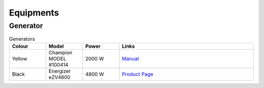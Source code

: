 Equipments
==========

Generator
---------

.. list-table:: Generators
   :widths: 15 15 15 55
   :header-rows: 1

   * - Colour
     - Model
     - Power
     - Links
   * - Yellow
     - Champion MODEL #100414
     - 2000 W
     - `Manual <https://www.championpowerequipment.com/wp-content/uploads/2018/01/100414-om-english.pdf>`_
   * - Black
     - Energizer eZV4800
     - 4800 W
     - `Product Page <https://energizergenerators.com/products/energizer-ezv4800-inverter-generator>`_

